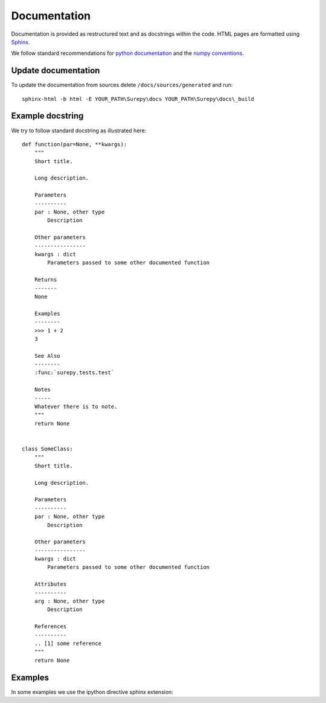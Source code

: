 .. _documentation:

===========================
Documentation
===========================

Documentation is provided as restructured text and as docstrings within the code. HTML pages are formatted using
Sphinx_.

.. _Sphinx: http://www.sphinx-doc.org

We follow standard recommendations for `python documentation`_ and the `numpy conventions`_.

.. _python documentation: https://www.python.org/dev/peps/pep-0008/
.. _numpy conventions: https://numpydoc.readthedocs.io/en/latest/format.html#docstring-standard

Update documentation
--------------------

To update the documentation from sources delete ``/docs/sources/generated`` and run::

    sphinx-html -b html -E YOUR_PATH\Surepy\docs YOUR_PATH\Surepy\docs\_build


Example docstring
-----------------
We try to follow standard docstring as illustrated here::

    def function(par=None, **kwargs):
        """
        Short title.

        Long description.

        Parameters
        ----------
        par : None, other type
            Description

        Other parameters
        ----------------
        kwargs : dict
            Parameters passed to some other documented function

        Returns
        -------
        None

        Examples
        --------
        >>> 1 + 2
        3

        See Also
        --------
        :func:`surepy.tests.test`

        Notes
        -----
        Whatever there is to note.
        """
        return None


    class SomeClass:
        """
        Short title.

        Long description.

        Parameters
        ----------
        par : None, other type
            Description

        Other parameters
        ----------------
        kwargs : dict
            Parameters passed to some other documented function

        Attributes
        ----------
        arg : None, other type
            Description

        References
        ----------
        .. [1] some reference
        """
        return None

Examples
--------

In some examples we use the ipython directive sphinx extension:

.. ipython:: python

   x = 2
   print('hello')
   x*3
